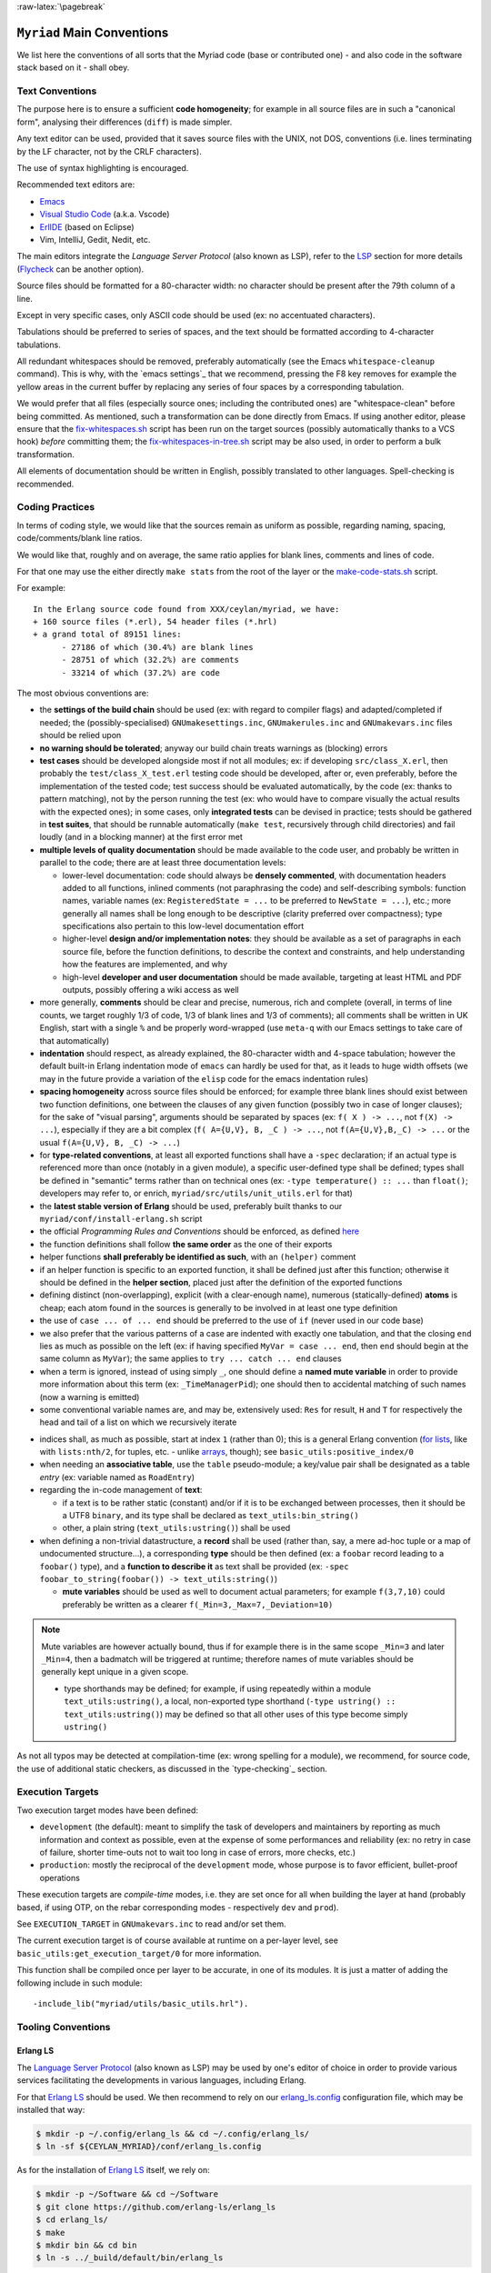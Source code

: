 :raw-latex:`\pagebreak`

.. _`main conventions`:

---------------------------
``Myriad`` Main Conventions
---------------------------

We list here the conventions of all sorts that the Myriad code (base or contributed one) - and also code in the software stack based on it - shall obey.


Text Conventions
================

The purpose here is to ensure a sufficient **code homogeneity**; for example in all source files are in such a "canonical form", analysing their differences (``diff``) is made simpler.

Any text editor can be used, provided that it saves source files with the UNIX, not DOS, conventions (i.e. lines terminating by the LF character, not by the CRLF characters).

The use of syntax highlighting is encouraged.

Recommended text editors are:

- `Emacs <#emacs-settings>`_
- `Visual Studio Code <https://en.wikipedia.org/wiki/Visual_Studio_Code>`_ (a.k.a. Vscode)
- `ErlIDE <https://erlide.org/>`_ (based on Eclipse)
- Vim, IntelliJ, Gedit, Nedit, etc.


The main editors integrate the *Language Server Protocol* (also known as LSP), refer to the LSP_ section for more details (`Flycheck <https://www.flycheck.org>`_ can be another option).


Source files should be formatted for a 80-character width: no character should be present after the 79th column of a line.

Except in very specific cases, only ASCII code should be used (ex: no accentuated characters).

Tabulations should be preferred to series of spaces, and the text should be formatted according to 4-character tabulations.

All redundant whitespaces should be removed, preferably automatically (see the Emacs ``whitespace-cleanup`` command). This is why, with the `emacs settings`_ that we recommend, pressing the F8 key removes for example the yellow areas in the current buffer by replacing any series of four spaces by a corresponding tabulation.

We would prefer that all files (especially source ones; including the contributed ones) are "whitespace-clean" before being committed. As mentioned, such a transformation can be done directly from Emacs. If using another editor, please ensure that the `fix-whitespaces.sh <https://github.com/Olivier-Boudeville/Ceylan-Hull/blob/master/fix-whitespaces.sh>`_ script has been run on the target sources (possibly automatically thanks to a VCS hook) *before* committing them; the `fix-whitespaces-in-tree.sh <https://github.com/Olivier-Boudeville/Ceylan-Hull/blob/master/fix-whitespaces-in-tree.sh>`_ script may be also used, in order to perform a bulk transformation.

All elements of documentation should be written in English, possibly translated to other languages. Spell-checking is recommended.



Coding Practices
================

In terms of coding style, we would like that the sources remain as uniform as possible, regarding naming, spacing, code/comments/blank line ratios.

We would like that, roughly and on average, the same ratio applies for blank lines, comments and lines of code.

For that one may use the either directly ``make stats`` from the root of the layer or the `make-code-stats.sh <https://github.com/Olivier-Boudeville/Ceylan-Myriad/blob/master/src/scripts/make-code-stats.sh>`_ script.

For example::

  In the Erlang source code found from XXX/ceylan/myriad, we have:
  + 160 source files (*.erl), 54 header files (*.hrl)
  + a grand total of 89151 lines:
	- 27186 of which (30.4%) are blank lines
	- 28751 of which (32.2%) are comments
	- 33214 of which (37.2%) are code



The most obvious conventions are:

- the **settings of the build chain** should be used (ex: with regard to compiler flags) and adapted/completed if needed; the (possibly-specialised) ``GNUmakesettings.inc``,  ``GNUmakerules.inc`` and ``GNUmakevars.inc`` files should be relied upon

- **no warning should be tolerated**; anyway our build chain treats warnings as (blocking) errors

- **test cases** should be developed alongside most if not all modules; ex: if developing ``src/class_X.erl``, then probably the ``test/class_X_test.erl`` testing code should be developed, after or, even preferably, before the implementation of the tested code; test success should be evaluated automatically, by the code (ex: thanks to pattern matching), not by the person running the test (ex: who would have to compare visually the actual results with the expected ones); in some cases, only **integrated tests** can be devised in practice; tests should be gathered in **test suites**, that should be runnable automatically (``make test``, recursively through child directories) and fail loudly (and in a blocking manner) at the first error met

- **multiple levels of quality documentation** should be made available to the code user, and probably be written in parallel to the code; there are at least three documentation levels:

  - lower-level documentation: code should always be **densely commented**, with documentation headers added to all functions, inlined comments (not paraphrasing the code) and self-describing symbols: function names, variable names (ex: ``RegisteredState = ...`` to be preferred to ``NewState = ...``), etc.; more generally all names shall be long enough to be descriptive (clarity preferred over compactness); type specifications also pertain to this low-level documentation effort

  - higher-level **design and/or implementation notes**: they should be available as a set of paragraphs in each source file, before the function definitions, to describe the context and constraints, and help understanding how the features are implemented, and why

  - high-level **developer and user documentation** should be made available, targeting at least HTML and PDF outputs, possibly offering a wiki access as well

- more generally, **comments** should be clear and precise, numerous, rich and complete (overall, in terms of line counts, we target roughly 1/3 of code, 1/3 of blank lines and 1/3 of comments); all comments shall be written in UK English, start with a single ``%`` and be properly word-wrapped (use ``meta-q`` with our Emacs settings to take care of that automatically)

- **indentation** should respect, as already explained, the 80-character width and 4-space tabulation; however the default built-in Erlang indentation mode of ``emacs`` can hardly be used for that, as it leads to huge width offsets (we may in the future provide a variation of the ``elisp`` code for the emacs indentation rules)

- **spacing homogeneity** across source files should be enforced; for example three blank lines should exist between two function definitions, one between the clauses of any given function (possibly two in case of longer clauses); for the sake of "visual parsing", arguments should be separated by spaces (ex: ``f( X ) -> ...``, not ``f(X) -> ...``), especially if they are a bit complex (``f( A={U,V}, B, _C ) -> ...``, not ``f(A={U,V},B,_C) -> ...`` or the usual ``f(A={U,V}, B, _C) -> ...``)

- for **type-related conventions**, at least all exported functions shall have a ``-spec`` declaration; if an actual type is referenced more than once (notably in a given module), a specific user-defined type shall be defined; types shall be defined in "semantic" terms rather than on technical ones (ex: ``-type temperature() :: ...`` than ``float()``; developers may refer to, or enrich, ``myriad/src/utils/unit_utils.erl`` for that)

- the **latest stable version of Erlang** should be used, preferably built thanks to our ``myriad/conf/install-erlang.sh`` script

- the official *Programming Rules and Conventions* should be enforced, as defined `here <http://www.erlang.se/doc/programming_rules.shtml>`_

- the function definitions shall follow **the same order** as the one of their exports

- helper functions **shall preferably be identified as such**, with an ``(helper)`` comment

- if an helper function is specific to an exported function, it shall be defined just after this function; otherwise it should be defined in the **helper section**, placed just after the definition of the exported functions

- defining distinct (non-overlapping), explicit (with a clear-enough name), numerous (statically-defined) **atoms** is cheap; each atom found in the sources is generally to be involved in at least one type definition

- the use of ``case ... of ... end`` should be preferred to the use of ``if`` (never used in our code base)

- we also prefer that the various patterns of a case are indented with exactly one tabulation, and that the closing ``end`` lies as much as possible on the left (ex: if having specified ``MyVar = case ... end``, then ``end`` should begin at the same column as ``MyVar``); the same applies to ``try ... catch ... end`` clauses

- when a term is ignored, instead of using simply ``_``, one should define a **named mute variable** in order to provide more information about this term (ex: ``_TimeManagerPid``); one should then to accidental matching of such names (now a warning is emitted)

- some conventional variable names are, and may be, extensively used: ``Res`` for result, ``H`` and ``T`` for respectively the head and tail of a list on which we recursively iterate

.. _indices:

- indices shall, as much as possible, start at index ``1`` (rather than 0); this is a general Erlang convention (`for lists <https://erlang.org/doc/man/lists.html#description>`_, like with ``lists:nth/2``, for tuples, etc. - unlike `arrays <https://erlang.org/doc/man/array.html#description>`_, though); see ``basic_utils:positive_index/0``

- when needing an **associative table**, use the ``table`` pseudo-module; a key/value pair shall be designated as a table *entry* (ex: variable named as ``RoadEntry``)

- regarding the in-code management of **text**:

  - if a text is to be rather static (constant) and/or if it is to be exchanged between processes, then it should be a UTF8 ``binary``, and its type shall be declared as ``text_utils:bin_string()``
  - other, a plain string (``text_utils:ustring()``) shall be used

- when defining a non-trivial datastructure, a **record** shall be used (rather than, say, a mere ad-hoc tuple or a map of undocumented structure...), a corresponding **type** should be then defined (ex: a ``foobar`` record leading to a ``foobar()`` type), and a **function to describe it** as text shall be provided (ex: ``-spec foobar_to_string(foobar()) -> text_utils:string()``)

  - **mute variables** should be used as well to document actual parameters; for example ``f(3,7,10)`` could preferably be written as a clearer ``f(_Min=3,_Max=7,_Deviation=10)``


.. Note:: Mute variables are however actually bound, thus if for example there is in the same scope ``_Min=3`` and later ``_Min=4``, then a badmatch will be triggered at runtime; therefore names of mute variables should be generally kept unique in a given scope.

 - type shorthands may be defined; for example, if using repeatedly within a module ``text_utils:ustring()``, a local, non-exported type shorthand (``-type ustring() :: text_utils:ustring()``) may be defined so that all other uses of this type become simply ``ustring()``

As not all typos may be detected at compilation-time (ex: wrong spelling for a module), we recommend, for source code, the use of additional static checkers, as discussed in the `type-checking`_ section.



Execution Targets
=================

Two execution target modes have been defined:

- ``development`` (the default): meant to simplify the task of developers and maintainers by reporting as much information and context as possible, even at the expense of some performances and reliability (ex: no retry in case of failure, shorter time-outs not to wait too long in case of errors, more checks, etc.)
- ``production``: mostly the reciprocal of the ``development`` mode, whose purpose is to favor efficient, bullet-proof operations

These execution targets are *compile-time* modes, i.e. they are set once for all when building the layer at hand (probably based, if using OTP, on the rebar corresponding modes - respectively ``dev`` and ``prod``).

See ``EXECUTION_TARGET`` in ``GNUmakevars.inc`` to read and/or set them.

The current execution target is of course available at runtime on a per-layer level, see ``basic_utils:get_execution_target/0`` for more information.

This function shall be compiled once per layer to be accurate, in one of its modules. It is just a matter of adding the following include in such module::

 -include_lib("myriad/utils/basic_utils.hrl").




Tooling Conventions
===================


.. _LSP:

Erlang LS
---------

The `Language Server Protocol <https://en.wikipedia.org/wiki/Language_Server_Protocol>`_ (also known as LSP) may be used by one's editor of choice in order to provide various services facilitating the developments in various languages, including Erlang.

For that `Erlang LS <https://erlang-ls.github.io/>`_ should be used. We then recommend to rely on our `erlang_ls.config <https://github.com/Olivier-Boudeville/Ceylan-Myriad/blob/master/conf/erlang_ls.config>`_ configuration file, which may be installed that way:

.. code:: bash

 $ mkdir -p ~/.config/erlang_ls && cd ~/.config/erlang_ls/
 $ ln -sf ${CEYLAN_MYRIAD}/conf/erlang_ls.config

As for the installation of `Erlang LS <https://erlang-ls.github.io/>`_ itself, we rely on:

.. code:: bash

 $ mkdir -p ~/Software && cd ~/Software
 $ git clone https://github.com/erlang-ls/erlang_ls
 $ cd erlang_ls/
 $ make
 $ mkdir bin && cd bin
 $ ln -s ../_build/default/bin/erlang_ls

Then one would just have to ensure that ``~/Software/erlang_ls/bin`` is indeed in one's PATH.

Note that not all bells and whistles of LSP may be retained, knowing that at least some of them are confused by various elements, especially when applied to code that is parse-transformed; as a result we did find LS features much useful.

The Emacs configuration that we use (see the corresponding `init.el <https://github.com/Olivier-Boudeville/Ceylan-Myriad/blob/master/conf/init.el>`_) attempts to find some sweet spot in this matter.

Another option is to use ``ctags`` to generate Emacs' compliant `tags <https://www.emacswiki.org/emacs/EmacsTags>`_ (see the ``generate-tags`` make target); we did not find this solution very satisfactory either.



For Documentation Generation
----------------------------

We rely on RST (*Restructured Text*, from Docutils) in order to generate both HTML targets (a set of static web pages) and PDF ones (for any of our layers), notably thanks to our ``generate-docutils.sh`` script.

In the context of our HTML target, in order to output beautiful mathematical symbols (equations, matrices, etc.), we rely on MathJax. It shall thus be installed once for all first. For example, on Arch Linux, as ``root``, it is sufficient to execute:

.. code:: bash

   $ pacman -Sy mathjax

Then, to enable the use of MathJax for a given website, run from its root (often a ``doc`` directory):

.. code:: bash

  make create-mathjax-symlink

(this target is defined in ``myriad/doc/GNUmakerules-docutils.inc``).




Other Conventions
=================

- for clarity, we tend to use longer variable names, in CamelCase
- we tend to use mute variables to clarify meanings and intents, as in ``_Acc=[]`` (beware, despite being muted, any variable in scope that bears the same name will be matched), ``Acc`` designating accumulators
- as there is much list-based recursion, a variable named ``H`` means ``Head`` and ``T`` means ``Tail`` (as in ``[Head|Tail]``)
- the string format specifier ``~s`` shall never be used; its Unicode-aware counterpart ``~ts`` must be used instead; similarly, for string operations, ``list_to_binary/1`` and ``binary_to_list/1`` must no be used either; prefer anyway the primitives in ``text_utils``

.. See also the few hints regarding contribution_.
